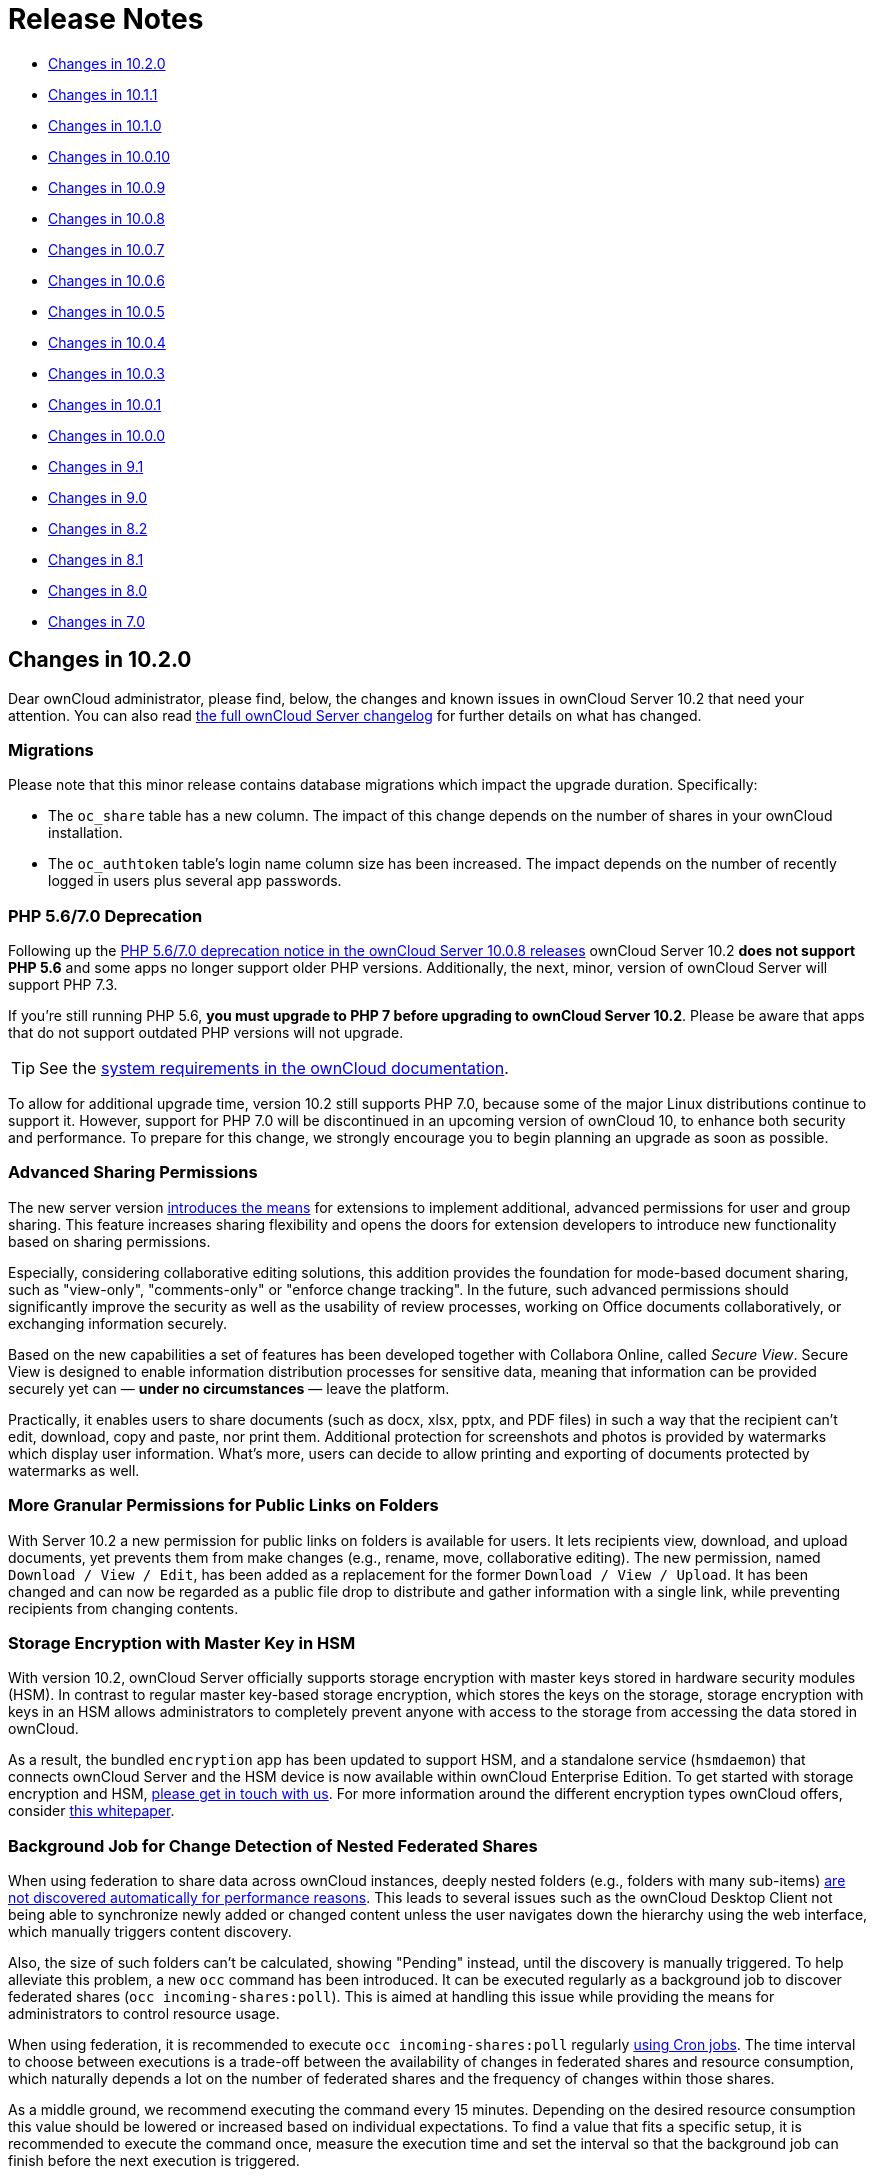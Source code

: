 = Release Notes

* xref:changes-in-10-2-0[Changes in 10.2.0]
* xref:changes-in-10-1-1[Changes in 10.1.1]
* xref:changes-in-10-1-0[Changes in 10.1.0]
* xref:changes-in-10-0-10[Changes in 10.0.10]
* xref:changes-in-10-0-9[Changes in 10.0.9]
* xref:changes-in-10-0-8[Changes in 10.0.8]
* xref:changes-in-10-0-7[Changes in 10.0.7]
* xref:changes-in-10-0-6[Changes in 10.0.6]
* xref:changes-in-10-0-5[Changes in 10.0.5]
* xref:changes-in-10-0-4[Changes in 10.0.4]
* xref:changes-in-10-0-3[Changes in 10.0.3]
* xref:changes-in-10-0-1[Changes in 10.0.1]
* xref:changes-in-10-0-0[Changes in 10.0.0]
* xref:changes-in-9-1[Changes in 9.1]
* xref:changes-in-9-0[Changes in 9.0]
* xref:changes-in-8-2[Changes in 8.2]
* xref:changes-in-8-1[Changes in 8.1]
* xref:changes-in-8-0[Changes in 8.0]
* xref:changes-in-7-0[Changes in 7.0]

== Changes in 10.2.0

Dear ownCloud administrator, please find, below, the changes and known issues in ownCloud Server 10.2 that need your attention. 
You can also read https://owncloud.org/changelog/server/[the full ownCloud Server changelog] for further details on what has changed.

=== Migrations

Please note that this minor release contains database migrations which impact the upgrade duration.
Specifically:

* The `oc_share` table has a new column. The impact of this change depends on the number of shares in your ownCloud installation.
* The `oc_authtoken` table's login name column size has been increased. The impact depends on the number of recently logged in users plus several app passwords.

=== PHP 5.6/7.0 Deprecation

Following up the https://doc.owncloud.com/server/admin_manual/release_notes.html#php-5-6-deprecation[PHP 5.6/7.0 deprecation notice in the ownCloud Server 10.0.8 releases] ownCloud Server 10.2 *does not support PHP 5.6* and some apps no longer support older PHP versions. 
Additionally, the next, minor, version of ownCloud Server will support PHP 7.3.

If you're still running PHP 5.6, **you must upgrade to PHP 7 before upgrading to ownCloud Server 10.2**. 
Please be aware that apps that do not support outdated PHP versions will not upgrade.

TIP: See the xref:installation/system_requirements.adoc#officially-recommended-supported-options[system requirements in the ownCloud documentation]. 

To allow for additional upgrade time, version 10.2 still supports PHP 7.0, because some of the major Linux distributions continue to support it. 
However, support for PHP 7.0 will be discontinued in an upcoming version of ownCloud 10, to enhance both security and performance. 
To prepare for this change, we strongly encourage you to begin planning an upgrade as soon as possible.

=== Advanced Sharing Permissions

The new server version https://github.com/owncloud/core/issues/34951[introduces the means] for extensions to implement additional, advanced permissions for user and group sharing. This feature increases sharing flexibility and opens the doors for extension developers to introduce new functionality based on sharing permissions.

Especially, considering collaborative editing solutions, this addition provides the foundation for mode-based document sharing, such as "view-only", "comments-only" or "enforce change tracking". In the future, such advanced permissions should significantly improve the security as well as the usability of review processes, working on Office documents collaboratively, or exchanging information securely.

Based on the new capabilities a set of features has been developed together with Collabora Online, called _Secure View_. Secure View is designed to enable information distribution processes for sensitive data, meaning that information can be provided securely yet can — *under no circumstances* — leave the platform.

Practically, it enables users to share documents (such as docx, xlsx, pptx, and PDF files) in such a way that the recipient can't edit, download, copy and paste, nor print them. 
Additional protection for screenshots and photos is provided by watermarks which display user information. 
What's more, users can decide to allow printing and exporting of documents protected by watermarks as well.

=== More Granular Permissions for Public Links on Folders

With Server 10.2 a new permission for public links on folders is available for users. 
It lets recipients view, download, and upload documents, yet prevents them from make changes (e.g., rename, move, collaborative editing). 
The new permission, named `Download / View / Edit`, has been added as a replacement for the former `Download / View / Upload`.
It has been changed and can now be regarded as a public file drop to distribute and gather information with a single link, while preventing recipients from changing contents.

=== Storage Encryption with Master Key in HSM

With version 10.2, ownCloud Server officially supports storage encryption with master keys stored in hardware security modules (HSM). 
In contrast to regular master key-based storage encryption, which stores the keys on the storage, storage encryption with keys in an HSM allows administrators to completely prevent anyone with access to the storage from accessing the data stored in ownCloud. 

As a result, the bundled `encryption` app has been updated to support HSM, and a standalone service (`hsmdaemon`) that connects ownCloud Server and the HSM device is now available within ownCloud Enterprise Edition. 
To get started with storage encryption and HSM, https://owncloud.com/contact/[please get in touch with us].
For more information around the different encryption types ownCloud offers, consider https://oc.owncloud.com/rs/038-KRL-592/images/Whitepaper_Data_Protection_and_Data_Secrecy_in_ownCloud_EN.pdf[this whitepaper].

=== Background Job for Change Detection of Nested Federated Shares

When using federation to share data across ownCloud instances, deeply nested folders (e.g., folders with many sub-items) https://github.com/owncloud/docs/issues/856[are not discovered automatically for performance reasons]. 
This leads to several issues such as the ownCloud Desktop Client not being able to synchronize newly added or changed content unless the user navigates down the hierarchy using the web interface, which manually triggers content discovery. 

Also, the size of such folders can't be calculated, showing "Pending" instead, until the discovery is manually triggered. 
To help alleviate this problem, a new `occ` command has been introduced.
It can be executed regularly as a background job to discover federated shares (`occ incoming-shares:poll`). 
This is aimed at handling this issue while providing the means for administrators to control resource usage.

When using federation, it is recommended to execute `occ incoming-shares:poll` regularly xref:configuration/server/background_jobs_configuration.adoc#cron-jobs[using Cron jobs]. 
The time interval to choose between executions is a trade-off between the availability of changes in federated shares and resource consumption, which naturally depends a lot on the number of federated shares and the frequency of changes within those shares. 

As a middle ground, we recommend executing the command every 15 minutes. 
Depending on the desired resource consumption this value should be lowered or increased based on individual expectations. 
To find a value that fits a specific setup, it is recommended to execute the command once, measure the execution time and set the interval so that the background job can finish before the next execution is triggered.

=== New Option to Automatically Accept Federated Shares from Trusted Servers

ownCloud Server 10.0.9 https://doc.owncloud.com/server/10.1/admin_manual/release_notes.html#pending-shares[introduced the *Pending Shares* feature] which allows users to decide whether or not they want to accept local user shares instead of just making the decision for them, giving more control thereby. 
In contrast, Federated shares always had to be accepted as they can originate from external, potentially untrusted, sources. 

ownCloud Server 10.2 introduces a global option to automatically accept https://doc.owncloud.com/server/admin_manual/configuration/files/federated_cloud_sharing_configuration.html#configuring-trusted-owncloud-servers[federated shares originating from trusted servers]. 
This option enables providers of several instances (e.g., an external and an internal instance) to facilitate or automate data exchange between them, not requiring users to accept shares. 

NOTE: For security reasons, federated shares from untrusted servers will never be accepted automatically.

=== New Privacy and Self-Service Options for Users

In the spirit of self-service, ownCloud Server 10.2 introduces new options for users that previously were reserved for global admin settings:

* As discussed in the section above, there are global options for *Pending Shares* regarding federated as well as regular user/group shares.
  To give users more control over the sharing behavior in the scope of their account, user-based override options were introduced that allow users to enable/disable *Pending Shares* independent of an instance's global setting. 
  The two new checkboxes can be found in the 'Sharing' settings panel of personal settings.
* In addition to the option "_Allow username autocompletion in share dialog_" in the global 'Sharing' settings, users can now autonomously decide to opt-out of autocompletion to protect their privacy. 
  When enabled, other users need to enter a user's full identifier to be able to share with them.
  In contrast to the *Pending Shares* options, this option is not a general override but an opt-out, meaning it can only be used when "_Allow username autocompletion in share dialog_" is enabled. 
  The new checkbox is available in the 'Sharing' settings panel of personal settings.

=== Other Notable Changes

* *Added email footer with motto in email for changing passwords.*
  If you use customized email templates, it is necessary to adapt those to incorporate the footer. 
  Please compare the original templates with your custom templates (`core/templates/lostpassword/notify.php` and `core/templates/lostpassword/altnotify.php`).https://github.com/owncloud/core/issues/34467
* *Repair steps can now be executed individually in case one would need to be run again.*
  Repair steps are employed to clean up and resolve issues from former versions. 
  Usually, they run during upgrades, but some scenarios make it necessary to rerun them. 
  To save time when only specific steps need to be taken, administrators can now individually execute them using `occ maintenance:repair --list` and `occ maintenance:repair --single "<repair step>"`.
* *Command for the first run wizard to reset for all users.*
   In some cases, administrators customize the First Run Wizard in order to distribute information to users. 
   Using `occ firstrunwizard:reset-all` you can reset the popup so that it will appear for each user upon their next login.
* *Added checkboxes to hide quota and password in user management.* 
   The columns in user management have been made more flexible. 
   Using the bottom left cog wheel you can now show/hide the columns for _Quota_ and _Password_.
* *By default, the "apps-external" directory is included in config.php during installation.* 
  For new installations, there will be two apps directories so that the bundled apps are distinguishable from the apps that were installed or updated by the administrator. 
  Existing installations will not change but, generally, xref:installation/apps_management_installation.adoc#using-custom-app-directories[this separation is recommended] in all scenarios, as it makes upgrading easier and less error-prone.
* *Update the `occ files:scan` `--group` and `--groups` options.* 
  The `occ files:scan` command is used to scan resources on the storage and make them available in ownCloud. 
  While previously it could only be used for all or single users and groups of users, you can now also execute it for groups where the group name contains a comma.
* *Allow administrators to enable/disable medial search for users and groups.* 
  Medial search is used to get search results when typing keys within a search term in autocomplete fields (e.g. when typing "_ter_" you'll find "Peter"). 
  Depending on the configuration of available search terms (e.g., attributes from LDAP), search results can deliver better results without medial search. 
  For these reasons medial search can now be enabled/disabled for user (`'accounts.enable_medial_search'`) and group (`'groups.enable_medial_search'`) search. 
  See https://github.com/owncloud/core/blob/stable10/config/config.sample.php#L285[config.sample.php] for more information.
* Added a new occ command, `background:queue:execute`, for running cron jobs manually.
* Added two new `occ background:queue` commands: `status` and `delete`.
** `status` lists the current background job queue status
** `delete` removes a single background job, identified by its id.
* The version of pear/archive_tar from 1.4.6 to 1.4.7 
  
=== Solved Known Issues

* Fixed public link share default expiration behavior https://github.com/owncloud/core/issues/34971[#34971].
  Previously, when a default expiration date for public links had been set by an administrator (without enforcement option), the default value has been applied upon link creation even when a user removed it.
  The only way to create a link without expiration date was to subsequently edit it and remove the expiration date. 
  This has been fixed to work as expected.
* Better support for international email addresses after Swiftmailer update https://github.com/owncloud/core/issues/34759[#34759]
* Improved speed of apps list settings page by caching integrity check results https://github.com/owncloud/core/issues/34584[#34584]
* Improved upgrade speed when migrating avatars from oC < 10 https://github.com/owncloud/core/issues/34592[#34592]
* Improved performance and memory usage of account sync service https://github.com/owncloud/core/issues/34546[#34546]
* Store quota overrides in preferences table https://github.com/owncloud/core/issues/34467[#34467] => to clarify with Tom Needham
* Images are again properly rotated now based on EXIF rotation, also affects gallery app https://github.com/owncloud/core/issues/34356[#34356]
* An exception is logged when a background job class is not found - https://github.com/owncloud/core/issues/34723[34723]

=== Known Issues

NOTE: This section will be updated if further issues become known.

- WebDAV Locks: When a file in a folder is locked, exclusively locking the parent folder currently still works ("conflicting lock"; divergent from https://tools.ietf.org/html/rfc4918#section-7.4)[RFC 4918]))

=== For Developers

- It is now possible for apps to specify extra permissions for shares https://github.com/owncloud/core/issues/34951[#34951]
- Add before-after share link auth events https://github.com/owncloud/core/issues/34399[#34399]
- Add events for user preference changes https://github.com/owncloud/core/issues/34820[#34820]
- Added CORS headers for many existing API calls, required for Phoenix https://github.com/owncloud/core/issues/34476[#34476]
- Remove classes that were deprecated since OC 8.0.0: OCP\Config, OCP\PERMISSION_XXX, OCP\Template https://github.com/owncloud/core/issues/34927[#34927]

== Changes in 10.1.1

ownCloud Server 10.1.1 is a hotfix follow-up release that takes care of https://github.com/owncloud/core/issues/34851[an issue with loading updated apps]. Instead of updating the app versions to their new values in the database, the old version value is written causing the process to repeat with every request.

This issue can cause high load on the database, especially in large installations. If you have already upgraded to 10.1.0, we strongly recommend upgrading to 10.1.1. You can expect minimal downtime for the upgrade to this patch release.

Apart from this patch release, please consider the ownCloud Server 10.1.0 release notes.

== Changes in 10.1.0

Dear ownCloud administrator, please find below the changes and known issues in ownCloud Server 10.1 that need your attention. You can also read https://owncloud.org/changelog/server/[the full ownCloud Server changelog] for further details on what has changed.

=== Semantic Versioning

Starting with this release, ownCloud Server and the app ecosystem will follow the principles of https://semver.org/[Semantic Versioning].
This step was taken to benefit operators by clearly indicating the contents and upgrade procedures of new releases via version numbers. Practically, the versioning scheme will follow the "Major.Minor.Patch" (or "Breaking.Feature.Fix") format.
App developers need to re-release their apps to make them compatible with the new version. For details, please refer to https://owncloud.org/news/switching-owncloud-to-semantic-versioning/[this blog post].

=== Change Management for Server Updates

`occ upgrade` pulls app updates from the ownCloud Marketplace to make sure that not only the Server itself but also the installed apps are kept up-to-date. In line with the new versioning principles `occ upgrade` as well as the https://marketplace.owncloud.com/apps/market[Market App] now make a difference between major and minor app updates. Practically, this means that during a minor Server upgrade only new minor app versions will be installed. This is to make sure that apps with breaking changes will not be automatically installed when upgrading the Server. The `--major` option for `occ upgrade` and `occ market:install` provides the means for administrators to force installing new major app versions. Additionally, the https://marketplace.owncloud.com/apps/market[Market App] now includes a version picker to enable administrators to choose which version of an app they want to install or upgrade to.

=== MS Office Online Server Compatibility 

Version 10.1 delivers all the prerequisites to be compatible with the Microsoft Office Online Server Integration (WOPI) that is about to become available. This enables providers to integrate ownCloud Server with Microsoft's Office Online Server which brings users the benefits of working on Office documents in the browser as well as collaboratively with other users. The integration will work with MS Office Online Server (on-premise) out-of-the-box. We kindly ask you to get in touch with us if you want to make use of the Office 365 (cloud) version of Office Online.

=== WebDAV Locks

ownCloud Server 10.1 introduces WebDAV Locks that allow clients to lock and unlock resources to prevent other users from making changes. The feature has been implemented as a prerequisite for manual file locking and MS Office Online Server compatibility. In the current state, file locking is only available via API. Users can recognize locked files via the "lock" icon in the file list. Additionally a lock owner (the user who locked the file) can manually unlock them via the "Locks" tab in the right sidebar. The "Locks" tab will only appear for files that have active locks.

=== Federation: Compliance with proposed OpenCloudMesh 1.0 specification

Federation enables instances of ownCloud and other supporting platforms to exchange information. It allows users to share data across installations building a worldwide collaboration network of decentralized nodes - each under the full control of it's provider. Together with the other vendors the underlying OpenCloudMesh API specification has been shifted to a new level to clean up the interface, improve its stability and to set the foundation for future feature improvements. ownCloud Server 10.1 is compliant with the new specification proposal. The introduction of the new specification does not involve changes in functionality for users.

=== New Collaborative Tags Scope: Static Tags

Version 10.1 comes with a new scope for Collaborative Tags called "Static Tags". In addition to the https://doc.owncloud.com/server/10.0/user_manual/files/webgui/tagging.html#filter-by-tag[other tag scopes], these tags are intended to be supplied by administrators and linked with policies in the https://marketplace.owncloud.com/apps/firewall[File Firewall], https://marketplace.owncloud.com/apps/files_classifier[Document Classification] or https://marketplace.owncloud.com/apps/workflow[Workflows], for example. Every user will be able to see these tags assigned to files but only users in specified groups have the permission to assign or unassign them. This makes it possible to equip certain users with the means to impose pre-defined policies upon files. To create such tags administrators need to use the https://marketplace.owncloud.com/apps/systemtags_management[Collaborative Tags Management] extension.

=== Other notable changes

- The user/group deletion in the users page now has a confirmation dialog to prevent unintentional user deletion
- The default public link share name has been changed to be "Public link" instead of formerly the file or folder's name
- Allow loading JSON files in setups with pretty URLs. Please check that the .htaccess file has updated automatically. If not, see https://github.com/owncloud/core/pull/32718/files for the required change.


=== Solved known issues

- LDAP users can upload avatars again https://github.com/owncloud/core/issues/33369[#33369]
- Versions list performance improvements https://github.com/owncloud/core/issues/33291[#33291]
- Improved compatibility with third party WebDAV applications (fixed PROPFIND with depth infinity requests through Sabre update) https://github.com/owncloud/core/issues/28341[#28341]
- Fixed `occ encrypt-all` command to not attempt re-encrypting already encrypted files https://github.com/owncloud/core/issues/33206[#33206]

=== Known issues

- WebDAV Locks: When a file in a folder is locked, exclusively locking the parent folder currently still works ("conflicting lock"; divergent from https://tools.ietf.org/html/rfc4918#section-7.4)[RFC 4918]))

=== For developers

- Added "getBucket" method to HomeObjectStore to fix S3 issue https://github.com/owncloud/core/issues/33513[#33513]
- Public JS utility function for email validation https://github.com/owncloud/core/issues/33699[#33699]
- If only the patch level of an app's version changes no migrations will run when updating https://github.com/owncloud/core/issues/33218[#33218]
- Deprecated Sharing 1.0 PHP APIs which will be removed in ownCloud 11 https://github.com/owncloud/core/issues/33220[#33220]
- Add "uid" argument to Symfony login events for consistency https://github.com/owncloud/core/issues/33470[#33470]

== Changes in 10.0.10

Dear ownCloud administrator, please find below the changes and known issues in ownCloud Server 10.0.10
that need your attention. You can also read
https://owncloud.org/changelog/server/[the full ownCloud Server changelog]
for further details on what has changed.

=== Official PHP 7.2 Support

After announcing the future deprecation of PHP 5.6 and 7.0 with the
xref:release_notes.adoc#php-5-6-deprecation[10.0.8 release],
ownCloud Server now follows up by officially adding PHP 7.2 support.
The Server Core and all apps maintained by ownCloud have received a full QA cycle and are
proven to work reliably with PHP 7.2. ownCloud Server is also being prepared for PHP 7.3,
which is https://wiki.php.net/todo/php73[scheduled to become available by the end of 2018].

If you are still using versions 5.6 or 7.0, please plan an upgrade to 7.2 soon.
See the xref:installation/system_requirements.adoc#officially-recommended-supported-options[system requirements in the ownCloud Documentation].

NOTE: With PHP 7.2 some extensions have changed. If you have not yet upgraded, you need to install `php-openssl`.
See https://github.com/owncloud/core/issues/30337[#30337] for more information.

=== New Local User Creation Flow

In previous versions, administrators created local users by entering a username and a password.
In many cases this is undesirable, as administrators set the password for new users and need to provide it via a
second communication channel. For this reason the local user creation flow has been changed to expect a username
and an email address, which will be used to send an activation link to new users.

This way user creation is easier and more secure as new users are informed automatically and can choose a password
in self-service. For cases where administrators want to set the initial password, it's possible to deviate from
the default by setting the option "*Set a password for new users*" on the bottom left settings cog.
The former option "*Send email to new users*" has been removed, as this change made it obsolete.

=== HTTP API for Search

ownCloud Server 10.0.10 introduces an HTTP API for search functionality.
It enables the use of search terms to query the server and the delivery of search results via HTTP (WebDAV).
In upcoming releases, ownCloud clients will make use of it to search content on the server, without the need
to have them available locally.

In combination with the Full-Text Search integration, which is soon to be released as an ownCloud Server extension
(Community Edition), HTTP API for Search will boost usability and productivity for users.
For example, they will be able to search through all the content which they store in their account and quickly
find files on their smartphones.

=== Native Brute-Force Protection

Together with the new server version, another security-enhancing extension is available,
https://marketplace.owncloud.com/apps/brute_force_protection[Brute Force Protection].
This extension is tasked with preventing attackers from guessing user passwords (brute-force attack)
by delaying subsequent failed login attempts for a user account from the same IP address.

While in the past similar functionality was only achievable via third party applications, such as *Fail2Ban*,
this extension provides the functionality natively, configurable by ownCloud administrators on the Security
settings section.

The new extension supersedes the former https://marketplace.owncloud.com/apps/security[Security]
extension together with the new https://marketplace.owncloud.com/apps/password_policy[Password Policy]
extension, which xref:release_notes.adoc#password-history-and-expiration[has been released
with ownCloud Server 10.0.9]. This community-contributed extension is well-tested, but out of ownCloud's
general support scope. However, individual support can be obtained on request.

=== Improved Reliability for Uploads Via Web Interface on Unreliable Connections

The reliability of the file upload feature in the ownCloud web interface has been improved.
When uploading larger amounts of data on unreliable connections (e.g., on the train or with mobile data) you have to deal with interruptions and timeouts, which in the past required users to restart stalled uploads from the beginning in the worst case.

On top of ownCloud's chunking mechanism, which splits large files into pieces and uploads them separately, there's new logic that takes care of retrying stalled chunks.
With this, uploads can now continue from the point they froze when a connection becomes available again.

=== New Option to Prevent Sharing With Specific System Groups

System groups in ownCloud can have many purposes. They can be used for sharing with many users at once, for feature and access restrictions, or for storage mounts to specific users - just to name a few.
In some cases, especially in larger deployments, it's undesirable that groups which are used for other purposes are also available for sharing.
To prevent users from sharing with such groups, administrators can now blacklist the respective system groups using the option "*Exclude groups from receiving shares*" in the administration settings "*Sharing*" section.

=== New Options for the occ Command to Reset User Passwords

The occ command `user:resetpassword` allows system administrators to reset or change user passwords.
It has been extended to provide the additional options `--send-email` and `--output-link`, which can be used to send a password reset link to the user via mail and output the password reset link to the command line, respectively.
This change is in line with the new local user creation flow, which is explained above, and can also be used for further processing with scripts.
See the ownCloud Documentation and the `--help` option for more information.

=== New Default Minimum Supported Desktop Client Version

To ensure clean and reliable operation of the ownCloud platform it is important to stay up-to-date with the latest releases for the server as well as the clients.
To take care of compatibility between the server and desktop clients, the minimum version the server will accept connections from has been raised to version `2.3.3`.

While it's recommended to keep up with later versions, this is the new default value.
It can be changed by altering the config.php parameter `'minimum.supported.desktop.version' => '2.3.3',` if absolutely necessary.

=== New Option to Configure the Language of Mail Notifications for Public Links

Usually ownCloud renders mail notifications in the language of the recipients, when they are known.
For the xref:release_notes.adoc#personal-note-for-public-link-mail-notification[recently improved feature]
to send public links with a personal note directly from the user interface, the recipients' language can't be
determined automatically, it just knows the recipients' mail addresses.

ownCloud therefore uses the language of the user who sent the notification, which can have the drawback that recipients can't understand them. This is still the default behavior but administrators can now change it via a dropdown menu *"Language used for public mail notifications for shared files"* in the settings *"Sharing"* section.

=== Theming Changes

Mail templates for share notifications do not strip line breaks from the personal note anymore.
This affects the HTML (`core/templates/mail.php`) and plain text (`core/templates/altmail.php`) mail templates.
The default templates shipped with ownCloud Server 10.0.10 have been modified to accommodate these changes.
If your custom theme overrides these templates, you have to follow up with the changes:

- Replace the following line of the HTML template
`p($l->t("Personal note from the sender: %s.", [$_['personal_note']]));`
with
`print_unescaped($l->t("Personal note from the sender: <br> %s.", $_['personal_note']));`.
- Replace the following line of the plain text template
`print_unescaped($l->t("Personal note from the sender: %s.", [$_['personal_note']]));`
with
`print_unescaped($l->t("Personal note from the sender: \n %s.", $_['personal_note']));`.

=== Other Notable Changes

- Allow automated SSL certificate verifications for CAs other than Let's Encrypt.
See https://github.com/owncloud/core/issues/31858[#31858] for further details.
-  "/" and "%" are now valid characters in group names.
See https://github.com/owncloud/core/issues/31109[#31109] for further details.
- New audit events for login action with token or Apache.
See https://github.com/owncloud/core/issues/31985[#31985] for further details.
- Log entries for exceeding user quota: Loglevel changed to "debug" (Insufficient storage exception is now logged with "debug" log level).
- The app for embedding external sites to the app launcher (*"external"*) now supports icons that originate from theme apps.
- The occ command to deactivate storage encryption (`occ encryption:decrypt-all`) has received stability
improvements and can now read the required recovery key from an environment variable which is very helpful
for a scripted per-user decryption process.

=== Solved Known Issues

ownCloud Server 10.0.10 takes care of xref:release_notes.adoc#id10[10.0.9 known issues]
and provides remedies for several others:

- The Password Policy extension now works with two- or multi-factor authentication extensions.
See https://github.com/owncloud/core/issues/32058[#32058] for further details.
- The `Versions` feature now works also when the `Comments` app is disabled.
See https://github.com/owncloud/core/issues/32208[#32208] for further details.
- E-mail addresses with subdomains with hyphens are now also accepted for public link emails.
See https://github.com/owncloud/core/issues/32281[#32281] for further details.
- Allow null in "Origin" header for third party clients that send it with WebDAV.
See https://github.com/owncloud/core/issues/32189[#32189] for further details.
- Properly log failed message when token based authentication is enforced (Fail2Ban).
See https://github.com/owncloud/core/issues/31948[#31948] for further details.
- Deleting a user now also properly deletes their external storages and storage assignations.
See https://github.com/owncloud/core/issues/32069[#32069] for further details.
- Lockout issues with wrong passwords for Windows Network Drives are mitigated: Fixed mount config in front-end to only load once to avoid side effects.
See https://github.com/owncloud/core/issues/32095[#32095] for further details.
- Fixed update issue related to oc_jobs when automatically enabling market app to assist for update in OC 10.
See https://github.com/owncloud/core/pull/32573[#32573] for further details.
- Fixed missing migrations in files_sharing app and add indices to improve performance.
See https://github.com/owncloud/core/issues/32562[#32562] for further details.
- Fixed issue with spam filters when sending public link emails.
See https://github.com/owncloud/core/issues/32542[#32542] for further details.

=== Known Issues

Currently there are no known issues with ownCloud Server 10.0.10.
This section will be updated in the case that issues become known.

=== For Developers

- Search API for files using WebDAV REPORT and an underlying search provider.
See https://github.com/owncloud/core/issues/31946[#31946]
and https://github.com/owncloud/core/issues/32328[#32328] for further details.
- Add information whether user can share to capabilities API.
See https://github.com/owncloud/core/issues/31824[#31824] for further details.
- Hook `loadAdditionalScripts` now also available for public link page.
See https://github.com/owncloud/core/issues/31944[#31944] for further details.
- Added URL parameter to files app which opens a specific sidebar tab.
See https://github.com/owncloud/core/issues/32202[#32202] for further details.
- Allow slashes in generated resource routes in app framework.
See https://github.com/owncloud/core/issues/31939[#31939] for further details.
- The app for embedding external sites to the app launcher ("*external*") has been moved
to a https://github.com/owncloud/external[separate repository]. It is still bundled with
ownCloud Server releases and can be used normally.

== Changes in 10.0.9

Dear ownCloud administrator, please find below the changes and known issues in ownCloud Server 10.0.9 that need your attention.
You can also read https://owncloud.org/changelog/server/[the full ownCloud Server changelog] for further details on what has changed.

=== New Features

==== Pending Shares

ownCloud Server 10.0.9 introduces new features to close usability gaps and to give users more control over incoming shares.
Previously, shared contents would appear, unannounced, in the receiving user’s file hierarchy, and clients would start synchronizing.

Incoming shares can now have a pending state, offering the ability to accept or decline (as known from federated sharing).
We anticipate that this will provide a better user experience.

In addition, the xref:release_notes.adoc#new-mail-notifications-feature[recently introduced notifications framework]
is being used to inform users via mail.

The bell icon in the web interface and the ownCloud Desktop Client can additionally be used to take action.
To switch to the new behavior administrators need to disable the configuration option
`Automatically accept new incoming local user shares` in the _Sharing_ settings section.
By default the option will be enabled to preserve the known behavior.

Mail notifications do not, currently, support asynchronous batch
processing. For this reason, ownCloud will send notification emails
directly when initiating shares between users. Due to this limitation,
sharing with large groups (> 50 users) can take some time and might
cause load peaks. When operating installations with large groups, it is,
therefore, not yet recommended to enable the feature.

==== Overview of pending & rejected shares

In addition to the "_Pending Shares_" feature, ownCloud Server now
provides the means to view "_accepted_", "_pending_" and
*"rejected*" incoming shares. Leveraging the "_Shared with you_"
filter in the left sidebar of the files view users can now list all
incoming shares, their respective states and have the ability to switch
between the states easily.

This improvement not only empowers users to accept rejected shares
subsequently but also to restore shares that have been unshared before
without requiring the owner to share it again.

==== Password history and expiration

To prepare ownCloud Server for new capabilities in the authentication process, we have introduced an authentication middleware,
and a new major version of https://marketplace.owncloud.com/apps/password_policy[the Password Policy extension] is now available.

===== The Authentication Middleware

It:

- Offers a defined way of inserting mandatory functionality between user authentication and user account access. For example, forcing users to accept legal agreements.
- Affords the ability to interact with the user during the login process, such as retrieving user details like their email address.

[NOTE]
====
The authentication middleware is currently focused on offering new features for the Password Policy extension.
====

===== The Password Policy Extension

https://marketplace.owncloud.com/apps/password_policy[The Password Policy Extension]
has got a new major release and has been relicensed (OCL => GPLv2) to be available for community and standard
subscription users as well. It now supports password expiration and history policies for user accounts.

[NOTE]
====
These features don't apply to users imported from LDAP or other backends but only for local users created by administrators or
https://marketplace.owncloud.com/apps/guests[the Guests extension].
====

Imposing password expiration and history policies enhances security for a number of reasons.
For example, by forcing users to choose a new password, they can be prevented from using one or more of their previous passwords.
In doing this, it encourages them to not use a previous password, which may be known to attackers.

Two further examples are manually expiring passwords and configuring the number of days that have to pass since the last change before the password expires.
These help ensure that users change their passwords on a semi-regular basis, making them harder to crack.

However, we encourage administrators to always consider the implication of their password policies, so that they strike an appropriate balance between security and usability.
For example, a high frequency of password changes, for instance, might increase security but could also decrease user satisfaction.

To help ensure a good user experience it is possible to configure:

- Email notifications.
- Internal notifications (they appear on the web interface and clients).
- The password history count.
- The days before reminder notification are sent.

Users will always be informed when passwords have expired.

[NOTE]
====
Although the above two password practices
https://pages.nist.gov/800-63-3/sp800-63b.html[are discouraged by NIST],
ownCloud is now fully compliant with common password guidelines in enterprise scenarios.
====

[NOTE]
====
When users employ tokens for client authentication, which can be configured on the user settings page ("App passwords"), those are not affected from password policies.
====

[NOTE]
====
When imposing password expiration policies on an existing installation it is necessary to take some further actions.
Please consult `the ownCloud documentation`_ for guidance.
====

==== Technology preview for new S3 Objectstore implementation

ownCloud Server 10.0.9 comes with the prerequisites to be ready for the new S3 Objectstore implementation
"_files_primary_s3_", which will massively improve performance, reliability and protocol-related capabilities.
The new extension is available as a technology preview via
https://marketplace.owncloud.com[the ownCloud Marketplace] and will supersede the current
https://marketplace.owncloud.com/apps/objectstore[Objectstore] extension.

It has received extensive testing and is in very good shape.
However, there is no out-of-the-box migration from the current _Objectstore_ to _files_primary_s3_ as this will require individual guidance.

Due to changes to the Versioning API,
https://marketplace.owncloud.com/apps/ransomware_protection[the ownCloud Ransomware Protection]
is not yet compatible with _files_primary_s3_.
For now the https://marketplace.owncloud.com/apps/objectstore[Objectstore]
extension will continue to work as usual.
Once the new implementation leaves the technology preview state and migrations have been taken care of,
the current implementation will be deprecated.

==== SWIFT Objectstore Deprecation

As the markets are moving in the direction of https://aws.amazon.com/documentation/s3/[the S3 protocol] to
communicate with object storages, ownCloud will follow this path with a
clear focus. To do this, it will be a necessity to deprecate object
storage via https://docs.openstack.org/swift/latest/[the OpenStack SWIFT protocol].

The extension will still be available as part of ownCloud Server, but it
will neither be maintained nor developed any further by ownCloud, and
support will be discontinued. Please make sure to move to the S3
protocol to use object storage as primary storage with future ownCloud
Server versions.

==== New options to display Imprint and Privacy Policy

To enable GDPR and legal compliance in various jurisdictions for
ownCloud providers, it is now possible to specify links to Imprint and
Privacy Policy:

* In the "_General_" Administration settings section
* Via the following OCC commands:
** `php occ config:app:set core legal.imprint_url <link>`
** `php occ config:app:set core legal.privacy_policy_url <link>`

These links can be displayed on all pages of the ownCloud web interface
and in the footer of mail notifications. When using one of the default
themes provided by ownCloud, as well as the default mail templates,
configured links will be automatically included.

For customized themes or mail templates, actions are required to include
the links. These are:

Add the following at the end of each HTML template to add the footer:

`<?php print_unescaped($this->inc('html.mail.footer', ['app' => 'core'])); ?>`

Add the following at the end of each plain text template to add the footer:

`<?php print_unescaped($this->inc('plain.mail.footer', ['app' => 'core'])); ?>`

In a custom theme, change `getShortFooter` and `getLongFooter` in `defaults.php`
https://github.com/owncloud/theme-example/blob/master/defaults.php#L124[without links] to
https://github.com/owncloud/core/blob/master/lib/private/legacy/defaults.php#L256[include the links]

=== Changed behavior of "Exclude groups from sharing" option

The option "_Exclude groups from sharing_", in the administration
settings "_Sharing_" section, enables administrators to exclude
groups of users from the ability to initiate file shares. In previous
versions this restriction only applied to users who were members of
exactly these groups (membership of one or more non-excluded groups
bypassed the restriction).

This behavior has been changed to be both more restrictive and to better
cover the expectations of administrators. With ownCloud Server 10.0.9,
it will apply to all users who are members of at least one of the
excluded groups.

=== Changes to the sharing autocomplete mechanism

In ownCloud Server 10.0.8, the value for
minimum characters to trigger the sharing autocomplete mechanism <min-chars-for-sharing-autocomplete-label>
has been made configurable and set to 4 by default. As this
security-enhancing change came at the expense of usability, and might
only be required in special scenarios, the default value has been
reverted to 2.

For increased security requirements, the `config.php` option
`'user.search_min_length' => 2` can be adjusted. To further improve
usability, a hint has been added to inform users about the required
character count, to get suggestions.

=== Improvements for _occ user:list_

To improve the usability of the `occ user:list` command, the output has
been made configurable by using the `-a` option, for including certain
attributes. This change has mainly been introduced to facilitate
automation tasks. Check the `--help` option for more information.

=== Additional events for audit logging

New events are available for audit logging, among others. These include:

* Changes in user specific settings
* Sending public links via mail; and
* Accepting and rejecting shares

When logs are forwarded to external analyzers, like Splunk,
administrators can check to add the new events. The latest version of
the Auditing extension (`admin_audit`) is required.

=== Theming improvements and changes

* HTML templates for `lost password` mails have been added. This is important in case a custom theme is used and it needs manual adjustments.
* The mail notifications framework, introduced with ownCloud Server 10.0.8 <new-mail-notifications-feature-label>, has been extended to provide a basic framework and notification structure, which can be used by ownCloud features and third party extensions. To support this, mail template wording and structure have been updated. Please review the templates in `apps/notifications/templates/mail/` to align them with your needs.
* Mail templates can now include a footer for HTML (`core/templates/html.mail.footer.php`) and plain text mails (`core/templates/plain.mail.footer.php`). The default templates shipped with ownCloud Server 10.0.9 contain the respective references. For customized mail templates, it is necessary to manually add the references. To do so:

  * Add the following at the end of each HTML template: :

[source]
....
<?php print_unescaped($this->inc('html.mail.footer', ['app' => 'core'])); ?>
....

  * Add the following at the end of each plain text template: :

[source]
....
<?php print_unescaped($this->inc('plain.mail.footer', ['app' => 'core'])); ?>
....

* The ownCloud example theme (`theme-example`), which can be used as a solid base to create custom themes,
is no longer bundled with ownCloud Server. It now lives in it’s own
https://github.com/owncloud/theme-example[repository on GitHub].

=== Solved known issues

ownCloud Server 10.0.9 takes care of xref:release_notes.adoc#id1[10.0.8 known issues],
and provides remedy for several others:

* Issues with multiple theme apps and the Mail Template Editor
https://github.com/owncloud/core/issues/31478[#31478]
* OCC command to transfer data between users (`occ transfer:ownership`) works as expected again.
Previously, public link shares were not transferred.
See https://github.com/owncloud/core/issues/31176[#31176] for further details.
* OCC commands to encrypt (`occ encryption:encrypt-all`) and decrypt (`occ encryption:decrypt-all`) user data
work correctly again. Previously, shares might have been lost during the encryption process.
See https://github.com/owncloud/core/issues/31600[#31600] and
https://github.com/owncloud/core/issues/31590[#31590] for further details.
* Files larger than 10 MB can now properly be uploaded by guest users.
See https://github.com/owncloud/core/issues/31596[#31596] for further details.
* Issues with public link dialog when collaborative tags app is disabled has been resolved.
See https://github.com/owncloud/core/issues/31581[#31581] for further details.
* Enabling/disabling of users by group administrators in the web UI works again.
See https://github.com/owncloud/core/issues/31489[#31489] for further details.
* Issues with file upload using Microsoft EDGE are now circumvented
(hard memory limit of 5 GB causing uploads to fail randomly as garbage collection for file chunks did not
work properly). See https://github.com/owncloud/core/pull/31825[#31884] for further details.

=== Known issues

xref:release_notes.adoc#the-password-policy-extension[The new Password Policy feature "Password Expiration"]:

- Does not work together with Multi-Factor Authentication (e.g. `twofactor_totp`, `twofactor_privacyidea`).
Please do not deploy expiration policies yet when having Two- or Multi-Factor Authentication extensions in place.
This issue will be solved with the next ownCloud Server release.
See https://github.com/owncloud/core/issues/32059[#32059] for more information.
- xref:release_notes.adoc#the-password-policy-extension[The new Password Policy feature "Password Expiration"]
includes an *occ* command to manually force password expiration. Please run it directly after imposing
expiration policies on an instance with existing users. Currently the command will only work when the
policy *X days until user password expires* has been enabled. This might be confusing and will be solved
with the next release of the extension. See https://github.com/owncloud/password_policy/issues/66[#66]
for more information.

=== For developers

* The symfony event for logging has been extended to include the original exception when applicable:
https://github.com/owncloud/core/issues/31623[#31623]
* Added Symfony event for whenever user settings are changed
https://github.com/owncloud/core/issues/31266[#31266]
* Added Symfony event for whenever a public link share is sent by email
https://github.com/owncloud/core/issues/31632[#31632]
* Added Symfony event for whenever local shares are accepted or rejected
https://github.com/owncloud/core/issues/31702[#31702]
* Added public WebDAV API for versions using a new `meta` DAV endpoint
https://github.com/owncloud/core/pull/29207[#31729]
https://github.com/owncloud/core/pull/29637[#29637]
* Added support for retrieving file previews using WebDAV endpoint
https://github.com/owncloud/core/pull/29319[#29319]
https://github.com/owncloud/core/pull/30192[#30192]

== Changes in 10.0.8

Dear ownCloud administrator, please find below the changes and known
issues in ownCloud Server 10.0.8 that need your attention. You can also
read https://owncloud.org/changelog/server/[the full ownCloud Server changelog]
for further details on what has changed.

=== PHP 5.6 deprecation

PHP 5.6/7.0 active support has ended on January 19th 2017 / December 3rd 2017 and security support
https://secure.php.net/supported-versions.php[will be dropped by the end of 2018].
Many libraries used by ownCloud (including the QA-Suite _PHPUnit_) will therefore not be maintained
actively anymore which forces ownCloud to drop support in one of the next minor server versions
as well. Please make sure to upgrade to PHP 7.1 as soon as possible. See the
xref:installation/system_requirements.adoc#officially-recommended-supported-options[system requirements in the ownCloud documentation].

=== Personal note for public link mail notification

One of the usability enhancements of ownCloud Server 10.0.8 is the
possibility for users to add a personal note when sending public links
via mail. When using customized mail templates it is necessary to either
adapt the shipped original template to the customizations or to add the
https://github.com/owncloud/core/blob/stable10/core/templates/mail.php#L21-L25[code block]
for the personal note to customized templates in order to display the personal note in the mail notifications.

=== New mail notifications feature

ownCloud Server 10.0.8 introduces a new extensible notification
framework. Apart from technical changes under the hood the Notifications
app can now also send mails for all notifications that previously were
only displayed within the web interfaces (notification bell) or on the
Desktop client (notifications API) like incoming federated share or
Custom Group notifications, for example. In the _"General"_ settings
section users can configure whether they want to receive mails for all
notifications, only for those that require an action or decide not to
get notifications via mail (by default users will only receive
notifications when an action is required).

=== LDAP-related improvements

* When disabling or deleting user accounts in LDAP, the administrator
can choose to either _delete_ or _disable_ respective accounts in
ownCloud when executing `occ user:sync`
(`-m, --missing-account-action=MISSING-ACCOUNT-ACTION`). User accounts
that are disabled in ownCloud can now be re-enabled automatically when
running `occ user:sync` if they are enabled in LDAP. When this behavior
is desired administrators just need to add the `-r, --re-enable` option
to their cron jobs or when manually executing `occ user:sync`.
* Furthermore it is now possible to execute `occ user:sync` only for *single* (`-u, --uid=UID`) or *seen* (`-s, --seenOnly`) users (users that are present in the database and have logged in at least once). These new options provide more granularity for administrators in terms of managing `occ user:sync` performance.
* Another notable change in behavior of `occ user:sync` is that
administrators now have to explicitly specify the option
`-c, --showCount` to display the number of users to be synchronized.

=== New events for audit logging

New events have been added to be used for audit logging, among others.
These include _configuration changes_ by administrators and users, _file
comments_ (_add/edit/delete_) and _updating existing public links_. When
logs are forwarded to external analyzers like Splunk, administrators can
check to add the new events. The latest version of the Auditing
extension (_admin_audit_) is required.

=== New command to verify and repair file checksums

With ownCloud 10 file integrity checking by computing and matching
checksums has been introduced to ensure that transferred files arrive at
their target in the exact state as their origin. In some rare cases
wrong checksums can be written to the database leading to
synchronization issues with e.g. the Desktop Client. To mitigate such
situations a new command `occ files:checksums:verify` has been
introduced. The command recalculates checksums either for all files of a
user or for files within a specified path, and compares them with the
values in the database. Naturally the command also offers an option to
repair incorrect checksum values (`-r, --repair`). Please check the
available options by executing `occ files:checksums:verify --help`.
Note: Executing this command might take some time depending on the file
count.

=== New config setting to specify minimum characters for sharing autocomplete

For security reasons the default value for minimum characters to trigger
the sharing autocomplete mechanism has been set to "4" (previously it
was set to "2"). This is to prevent people from easily downloading
lots of email addresses or user names by requesting their first letters
through the API. As it is a trade-off between security and usability for
some scenarios this high security level might not be desirable.
Therefore the value now is configurable via the _config.php_ option
`'user.search_min_length' => 4,`. Please check which value fits your
needs best.

=== New option to granularly configure public link password enforcement

With ownCloud 10 the `File Drop` feature has been merged with public
link permissions. This kind of public link does not give recipients
access to any content, but it gives them the possibility to `drop
files`. As a result, it might not always be desirable to enforce
password protection for such shares. Given that, passwords for public
links can now be enforced based on permissions (_read-only, read &
write, upload only/File Drop_). Please check the administration settings
_`Sharing`_ section and configure as desired.

=== New option to exclude apps from integrity check

By verifying signature files the _integrity check_ ensures that the code
running in an ownCloud instance has not been altered by third parties.
Naturally this check can only be successful for code that has been
obtained from official ownCloud sources. When providing custom apps
(like theme apps) that do not have a signature, the integrity check will
fail and notify the administrator. These apps can now be excluded from
the _integrity check_ by using the _config.php_ option
`'integrity.ignore.missing.app.signature' => ['app_id1', 'app_id2', 'app_id3'],`.
See _config.sample.php_ for more information.

=== New occ command to modify user details

It is now possible to modify user details like display names or mail
addresses via the command `occ user:modify`. Please append `--help` for
more information.

=== occ files:scan can now be executed for groups

Apart from using the `occ files:scan` command for _single users_ and
_whole instances_ it can now be executed for _groups_ using
`-g, --groups=GROUPS`. Please append `--help` for more information.

=== New configurable default format for syslog

When using syslog as the log type (`'log_type' => 'syslog',` in
_config.php_) the default format has been changed to include _request
IDs_ for easier debugging. Additionally the log format has been made
configurable using `'log.syslog.format'` in _config.php_. If you require
a certain log format, please check the new format and
_config.sample.php_ on how to change it.

=== New config option to enable fallback to HTTP for federated shares

For security reasons federated sharing (sharing between different
ownCloud instances) strictly requires HTTPS (SSL/TLS). When this
behavior is undesired the insecure fallback to HTTP needs to be enabled
explicitly by setting `'sharing.federation.allowHttpFallback' => false,`
to `true` in _config.php_.

=== Migration related to auth_tokens (app passwords)


Upgrading to 10.0.8 includes migrations related to _auth_tokens_ (_app
passwords_). When users have created _app passwords_ as separate
passwords for their clients the upgrade duration will increase depending
on user count. Please consider this when planning the upgrade.

=== Changed behavior of e-mail autocomplete for public link share dialog

When the _"Sharing"_ settings option
`Allow users to send mail notifications for shared files` for public
links is enabled, users can send public links via mail from within the
web interface. The behavior of the autocomplete when entering mail
addresses in the public link share dialog has been changed. Previously
the autocomplete queried for local users, users from federated address
books and contacts from CardDAV/Contacts App. As public links are not
intended for sharing between ownCloud users (local/federated), those
have been removed. Contacts synchronized via CardDAV or created in the
Contacts app will still appear as suggestions.

=== Notifications sent by _occ_ can now include links

The command `occ notifications:generate` can be used to send notifications to individual users or groups.
With 10.0.8 it is also capable of including links to such notifications using the `-l, --link=LINK` option.
Please append `--help` for more information.
There is also `https://marketplace.owncloud.com/apps/announcementcenter[Announcement center]
to conduct such tasks from the web interface but it is currently limited to send notifications to all users.
For now administrators can use the `occ` command if more granularity is required.

=== Global option for CORS domains

For security reasons ownCloud has a _Same-Origin-Policy_ that prevents
requests to ownCloud resources from other domains than the domain the
backend server is hosted on. If ownCloud resources should be accessible
from other domains, e.g. for a separate web frontend operated on a
different domain, administrators can now globally specify policy
exceptions via _CORS (Cross-Origin Resource Sharing)_ using
`'cors.allowed-domains'` in _config.php_. Please check
_config.sample.php_ for more information.

=== Mail Template Editor is now unbundled

The Mail Template Editor has been unbundled from the default apps and is not shipped with the Server anymore.
When upgrading ownCloud will try to automatically
https://marketplace.owncloud.com/apps/templateeditor[install the latest version from the ownCloud Marketplace]
in case the app was installed before.

If this is not possible (e.g. no internet connection or clustered setup) you will either need to disable the app
(`occ app:disable templateeditor`) or
xref:installation/apps_management_installation.adoc#manually-installing-apps[download and install it manually].

=== Solved known issues

* Bogus `Login failed` log entries have been removed (see xref:release_notes.adoc#changes-in-10-0-7[10.0.7 known issues])
* The _Provisioning API_ can now properly set default or zero quota
* User quota settings can be queried through _Provisioning API_
* A regression preventing a user from setting their e-mail address in the settings page has been fixed
* File deletion as a guest user works correctly (trash bin permissions are checked correctly)

=== Known issues

* Issues with multiple theme apps and Mail Template Editor

As of ownCloud Server 10.0.5 it is only possible to have one theme app
enabled simultaneously. When a theme app is enabled and the
administrator attempts to enable a second one this will result in an
error. However, when also having the Mail Template Editor enabled in
this scenario the administrators _"General"_ settings section
https://github.com/owncloud/core/issues/31134[will be displayed incorrectly].
As a remedy administrators can either uninstall the second theme app or disable the Mail Template Editor app.

* `occ transfer:ownership` https://github.com/owncloud/core/issues/31150[does not transfer public link shares if they were created by the target user (reshare)].

=== For developers

* The global JS variable `oc_current_user` was removed. Please use the public method `OC.getCurrentUser()` instead.
* Lots of new Symfony events have been added for various user actions, see changelog for details, or the
https://github.com/owncloud/documentation/issues/3738[documentation ticket].
* When requesting a private link there is a new HTTP response header `Webdav-Location` that contains the
WebDAV path to the requested file while the `Location` still points at the frontend URL for viewing the file.

== Changes in 10.0.7

ownCloud Server 10.0.7 is a hotfix follow-up release that takes care of
an https://github.com/owncloud/core/issues/30157[issue regarding OAuth authentication].

Please consider the ownCloud Server 10.0.5 release notes.

=== Known issues

* When using application passwords,
https://github.com/owncloud/core/issues/30157[log entries related to `Login Failed` will appear]
and can be ignored. For people using fail2ban or other account locking tools based on log parsing, please apply
https://github.com/owncloud/core/commit/50c78a4bf4c2ab4194f40111b8a34b7e9cc17a14.patch[this patch]
with `patch -p1 < 50c78a4bf4c2ab4194f40111b8a34b7e9cc17a14.patch`
(https://github.com/owncloud/core/pull/30591[original pull request here]).

== Changes in 10.0.6

ownCloud Server 10.0.6 is a hotfix follow-up release that takes care of
an issue during the build process
(https://github.com/owncloud/core/pull/30265). Please consider the ownCloud Server 10.0.5 release notes.

== Changes in 10.0.5

Dear ownCloud administrator, please find below the changes and known
issues in ownCloud Server 10.0.5 that need your attention. You can also
read https://owncloud.org/changelog/server/[the full ownCloud Server changelog]
for further details on what has changed.

=== Technology preview for PHP 7.2 support

ownCloud catches up with new web technologies. This has mainly been
introduced for the open-source community to test and give feedback. PHP
7.2 is not yet supported nor recommended for production scenarios.
ownCloud is going to fully support PHP 7.2 with the next major release.

=== php-intl now is a hard requirement

Please make sure to have the PHP extension installed before upgrading.

=== Changed: Only allow a single active theme app

The theming behavior has been changed so that only a single theme can be
active concurrently. This change ensures that themes can not interfere
in any way (e.g., override default theming in an arbitrary order).
Please make sure to have the desired theme enabled after upgrading.

=== Removed old Dropbox external storage backend (Dropbox API v1)


Please switch to
https://marketplace.owncloud.com/apps/files_external_dropbox[the new _External Storage: Dropbox_ app]
with Dropbox API v2 support to continue providing Dropbox external storages to your users.

=== Fixed: Only set CORS headers on WebDAV endpoint when Origin header is specified

ownCloud Server 10.0.4 known issue is resolved.

=== Fixes and improvements for the Mail Template Editor

* Known issues are resolved: Mail Template Editor works again, got
support for app themes and additional templates were added for customization.
* Mail Template Editor is still bundled with ownCloud Server but will
soon be released as a separate app to ownCloud Marketplace.
* Changelog:  https://github.com/owncloud/templateeditor/blob/release/0.2.0/CHANGELOG.md

=== Known issues

* When using application passwords,
https://github.com/owncloud/core/issues/30157[log entries related to
`Login Failed` will appear], please upgrade to 10.0.7 and check the fix mentionned in its release notes.

== Changes in 10.0.4

Dear ownCloud administrator, please find below the changes and known
issues in ownCloud Server 10.0.4 that need your attention. You can also
read https://github.com/owncloud/core/blob/stable10/CHANGELOG.md[the full ownCloud Server 10.0.4 changelog]
for further details on what has changed.

=== More granular sharing restrictions

The "_Restrict users to only share with users in their groups_"
option, in the Sharing settings, restricts users to only share with
groups which they are a member of, while simultaneously prohibiting
sharing with single users that do not belong to any of the users’
groups.

To make this more granular, we split this option into two parts and
added "_Restrict users to only share with groups they are member
of_", which differentiates between users and groups. Doing so makes it
possible to restrict users from sharing with all users of an
installation, limiting them to only being able to share with groups
which they are a member of, and vice versa.

=== Configurable solution for indistinguishable user display names

The ownCloud sharing dialog displays users according to their display
name. As users can choose their display name in self-service (which can
be disabled in config.php) and display names are not unique, it is
possible that a user can’t distinguish sharing results.

To cover this case the displayed user identifiers are now configurable.
In the Sharing settings administrators can now configure the display of either mail addresses or user ids.

[[added-occ-filesscan-repair-mode-to-repair-filecache-inconsistencies]]
=== Added `occ files:scan` repair mode to repair filecache inconsistencies

We recommend to use this command when directed to do so in the upgrade process.
Please refer to xref:configuration/server/occ_command.adoc#the-repair-option[the occ command’s files:scan –repair documentation] for more information.

[[detailed-mode-for-occ-securityroutes]]
=== Detailed mode for `occ security:routes`

Administrators can use the output of this command when using a network
firewall, to check the appropriateness of configured rules or to get
assistance when setting up.

=== Added mode of operations to differentiate between single-instance or clustered setup

As ownCloud needs to behave differently when operating in a clustered setup versus a single instance setup, the new `config.php` option `operation.mode` has been added.
It can take one of two values: `single-instance` and `clustered-instance`.
For example: `'operation.mode' => 'clustered-instance',`.

Currently the Market App (ownCloud Marketplace integration) does not support clustered setups and can do harm when used for installing or updating apps.
The new config setting prevents this and other actions
that are undesired in cluster mode.

*When operating in a clustered setup, it is mandatory to set this option.* Please check
xref:configuration/server/config_sample_php_parameters.adoc#mode-of-operation[the config_sample_php_parameters documentation]
for more information.

=== Added occ dav:cleanup-chunks command to clean up expired uploads

When file uploads are interrupted for any reason, already uploaded file
parts (chunks) remain in the underlying storage so that the file upload
can resume in a future upload attempt.
However, resuming an upload is only possible until the partial upload is expired and deleted, respectively.

To clean up chunks (expire and delete) originating from unfinished uploads, administrators can use this newly introduced command.
The default expiry time is two days, but it can be specified as a parameter to the command.

[TIP]
====
**It is recommended to configure CRON to execute this background job regularly**.
====

It is not included in the regular ownCloud background jobs so that the administrators have more flexibility in scheduling it.
Please check xref:configuration/server/background_jobs_configuration.adoc#cleanupchunks[the background jobs configuration documentation]
for more information.

=== Administrators can now exclude files from integrity check in config.php

When administrators did intentional changes to the ownCloud code they
now have the ability to exclude certain files from the integrity
checker. Please check `config.sample.php` for the usage of `'integrity.excluded.files'`.

=== Modification time value of files is now 64 bits long

When upgrading to 10.0.4 migrations may increase update duration
dependent on number of files.

=== Updated minimum supported browser versions

Users with outdated browsers might get warnings.
See xref:installation/system_requirements.adoc#web-browser[the list of supported browser versions].

=== Known issues

* When using application passwords,
https://github.com/owncloud/core/issues/30157[log entries related to `Login Failed` will appear],
please upgrade to 10.0.7 and check the fix mentioned in its release notes.

=== 10.0.3 resolved known issues

* https://github.com/owncloud/core/issues/29156[SFTP external storages with key pair mode work again]
* https://github.com/owncloud/core/issues/29240[Added support for MariaDB 10.2.7+]
* https://github.com/owncloud/core/issues/29049[Encryption panel in admin settings fixed to
properly detect current mode after upgrade to ownCloud 10]
* https://github.com/owncloud/core/pull/29261[Removed double quotes from boolean values in status.php output]

=== Known issues

* Impersonate app 0.1.1 does not work with ownCloud Server 10.0.4.
Please update to https://marketplace.owncloud.com/apps/impersonate[Impersonate 0.1.2]
to be able to use the feature with ownCloud 10.0.4.
* https://github.com/owncloud/core/issues/29793[Mounting ownCloud storage via davfs does not work]

== Changes in 10.0.3

Dear ownCloud administrator, please find below the changes and known
issues of ownCloud Server 10.0.3 that need your attention:

**The full ownCloud Server 10.0.3 changelog can be found here:
https://github.com/owncloud/core/blob/stable10/CHANGELOG.md**

* It is now possible to directly upgrade from 8.2.11 to 10.0.3 in a single upgrade process.
* Added occ command to list routes which can help administrators setting up network firewall rules.
* `occ upgrade` is now verbose by default. Administrators may need to adjust scripts for automated
setup/upgrade procedures that rely on `occ upgrade' outputs.
* Reenabled medial search by default::
  ** Enables partial search in sharing dialog autocompletion (e.g. a
  user wants to share with the user "Peter": Entering "pe" will find
  the user, entering "ter" will only find the user if the option is enabled)
  ** New default is set to enabled as there is no performance impact
  anymore due to the introduction of the user account table in ownCloud Server 10.0.1.
  ** Please check the setting. You need to disable it explicitly if the functionality is undesired.
* All database columns that use the fileid have been changed to bigint
(64-bits). For large instances it is therefore highly recommended to upgrade in order to avoid reaching limits.
* Upgrade and Market app information::
  ** Removed `appstoreenabled` setting from config.php. If you want to
  disable the app store / Marketplace integration, please disable the Market app.
  ** Added setting `upgrade.automatic-app-update' to config.php to
  disable automatic app updates with `occ upgrade' when Market app is   enabled
  ** On upgrade from OC < 10 the Market app won’t be enabled if `appstoreenabled` was false in config.php.
* Clustering: Better support of read only config file and apps folder
* Default minimum desktop client version in config.php is now 2.2.4.

*Known issues*

* Added quotes in boolean result values of `yourdomain/status.php` output
* Setting up SFTP external storages with keypairs does not work.
https://github.com/owncloud/core/issues/28669
* If you have storage encryption enabled, the web UI for encryption will
ask again what mode you want to operate with even if you already had a
mode selected before. The administrator must select the mode they had
selected before. https://github.com/owncloud/core/issues/28985
* Uploading a folder in Chrome in a way that would overwrite an existing
folder can randomly fail (race conditions).
https://github.com/owncloud/core/issues/28844
* Federated shares can not be accepted in WebUI for SAML/Shibboleth users
* For *MariaDB users*: Currently, Doctrine has no support for the
breaking changes introduced in MariaDB 10.2.7, and above. If you are on
MariaDB 10.2.7 or above, and have encountered the message `1067 Invalid
default value for `lastmodified`,
https://gist.github.com/VicDeo/bb0689104baeb5ad2371d3fdb1a013ac/raw/04bb98e08719a04322ea883bcce7c3e778e3afe1/DoctrineMariaDB102.patch[please
apply this patch] to Doctrine. We expect this bug to be fixed in ownCloud 10.0.4. For more information on the bug,
https://github.com/owncloud/core/issues/28695[check out the related issue].
* When updating from ownCloud < 9.0 the CLI output may hang for some
time (potentially up to 20 minutes for big instances) whilst sharing is
updated. This can happen in a variety of places during the upgrade and
is to be expected. Please be patient as the update is performed and the
output will continue as normal.

== Changes in 10.0.1

Hello ownCloud administrator, please read carefully to be prepared for
updates and operations of your ownCloud setup.

* *A new update path:* ownCloud 10.0.1 contains migration logic to allow
upgrading directly from 9.0 to 10.0.1.
* **Marketplace:** Please create an account for `the new marketplace`_. Access to
optional ownCloud extensions and enterprise apps will be provided by the
marketplace from now on. Currently some apps are still shipped with the
tarballs / packages and will be moved to the marketplace in the near
future.
* *Apps:* _LDAP_, _gallery_, _activity_, _PDF viewer_, and _text editor_
were moved to the marketplace.
* *Updates with marketplace:* During the upgrade, enabled apps are also
updated by fetching new versions directly from the marketplace. If
during an update, sources for some apps are missing, and the ownCloud
instance has no access to the marketplace, the administrator needs to
disable these apps or manually download and provide the apps before
updating.
* *App updates:* Third party apps are not disabled anymore when
upgrading.
* *Upgrade migration test:* The upgrade migration test, `--skip-migration-tests`, has been removed.

[NOTE]
====
The template editor app is not included in the 10.0.1 release due to technical reasons, but will be distributed via the marketplace. However,
you can still xref:configuration/server/email_configuration.adoc#using-email-templates[edit template files manually].
====

=== Settings

* *Settings design:* Admin, personal pages, and app management are now
merged together into a single "Settings" entry.
* *Disable users:* The ability to disable users in the user management
panel has been added.
* *Password Policy:* Rules now apply not only to link passwords but also
to user passwords.

=== Infrastructure

* *Client:* You need to update to
https://doc.owncloud.com/desktop/latest/[the latest desktop client version].
* *Cron jobs:* The user account table has been reworked. As a result the Cron job for
xref:configuration/server/occ_command.adoc#syncing-user-accounts[syncing user backends],
e.g., LDAP, needs to be configured.
* *Logfiles:* App logs, e.g., auditing and owncloud.log, can now be split, see:
xref:configuration/server/config_sample_php_parameters.adoc#logging.

=== Known Issues

==== Converting the Database Type doesn’t work

Converting a Database from e.g. `SQLite` to `MySQL` or `PostgreSQL` with
the `occ db:convert-type` currently doesn’t work. See
https://github.com/owncloud/core/issues/27075 for more info.

==== Installing the LDAP user backend will trigger the installation twice

This causes an SQL error such as the following:

[source,console]
----
sudo -u www-data ./occ market:install user_ldap

user_ldap: Installing new app ...
user_ldap: An exception occurred while executing 'CREATE TABLE `ldap_user_mapping` (`ldap_dn` VARCHAR(255) DEFAULT '' NOT NULL, `owncloud_name` VARCHAR(255) DEFAULT '' NOT NULL, `directory_uuid` VARCHAR(255) DEFAULT '' NOT NULL, UNIQUE INDEX ldap_dn_users (`ldap_dn`), PRIMARY KEY(`owncloud_name`)) DEFAULT CHARACTER SET utf8mb4 COLLATE utf8mb4_bin ENGINE = InnoDB ROW_FORMAT = compressed':

SQLSTATE[42S01]: Base table or view already exists: 1050 Table 'ldap_user_mapping' already exists
----

This can be safely ignored. And the app can be used after enabling it.
Please be aware that when upgrading an existing ownCloud installation
that already has `user_ldap` this error will not occur. It was fixed by
https://github.com/owncloud/core/pull/27982. However, this could happen
for other apps as well that use `database.xml`. If it does please use the same workaround.

==== SAML authentication only works for users synced with `occ user:sync`

We will re-enable SSO for LDAP users with an update of the app in the
market after completing internal testing.

==== The web UI prevents uninstalling apps marked as shipped, e.g., `user_ldap`

To uninstall, disable the app with occ and rm the app directory.

==== Moving files around in external storages outside of ownCloud will invalidate the metadata

All shares, comments, and tags on the moved files will be lost.

==== Existing LDAP users only show up in the user management page and the share dialog after being synced

The account table introduced in ownCloud 10.0.0 significantly reduces
LDAP communication overhead. Password checks are yet to be accounted
for. LDAP user metadata in the account table will be updated when users
log in or when the administrator runs
`occ user:sync "OCA\User_LDAP\User_Proxy"`.
We recommend setting up xref:configuration/server/background_jobs_configuration.adoc[a nightly Cron job] to keep metadata of users not actively logging in up to date.

==== Error pages will not use the configured theme but will instead fall back to the community default

== Changes in 10.0.0

* PHP 7.1 support added (supported PHP versions are 5.6 and 7.0+)
* The upgrade migration test has been removed; see migration_test_label.
(Option `"--skip-migration-tests"` removed from update command)
* Requires to use the latest desktop client version 2.3
* Third party apps are not disabled anymore when upgrading
* User account table has been reworked. CRON job for syncing with e.g., LDAP needs to be configured
(see xref:configuration/server/occ_command.adoc#user-commands[Syncing User Accounts] for more information)
* LDAP app is not released with ownCloud 10.0.0 and will be released on
the marketplace after some more QA
* files_drop app is not shipped anymore as it’s integrated with core
now. Since migrations are not possible you will have to reconfigure your
drop folders (in the `Public Link' section of the sharing dialog of the
respective folders).
* SAML/Shibboleth with device-specific app passwords: No migration
possible; Users need to regenerate device-specific app passwords in the
WebUI and enter those in their clients.
* For security reasons status.php can now be configured in config.php to
not return server version information anymore (`version.hide'; default
`false'). As clients still depend on version information this is not yet
recommended. The default will change to `true' with 10.0.2 once clients
are ready.
* Order of owncloud.log entries changed a bit, please review any
application (e.g. fail2ban rules) relying on this file
* External storages::
  ** FTP external storage moved to a separate app
  (https://marketplace.owncloud.com/apps/files_external_ftp)
  ** "Local" storage type can now be disabled by sysadmin in
  config.php (to prevent users mounting the local file system)

Full changelog:
https://github.com/owncloud/core/wiki/ownCloud-10.0-Features

== Changes in 9.1

*General*

* Background jobs (cron) can now run in parallel
* Update notifications in client via API - You can now be notified in
your desktop client about available updates for core and apps. The
notifications are made available via the notifications API.
* Multi-bucket support for primary objectstore integration
* Support for Internet Explorer below version 11 was dropped
* Symlinks pointing outside of the data directory are disallowed. Please
use the configuration/files/external_storage_configuration_gui with the
configuration/files/external_storage/local storage backend instead.
* Removed `dav:migrate-calendars` and `dav:migrate-addressbooks`
commands for `occ`. Users planning to upgrade from ownCloud 9.0 or below
to ownCloud 9.1 needs to make sure that their calendars and address
books are correctly migrated *before* continuing to upgrade to 9.1.

*Authentication*

* Pluggable authentication: plugin system that supports different
authentication schemes
* Token-based authentication
* Ability to invalidate sessions
* List connected browsers/devices in the personal settings page. Allows
the user to disconnect browsers/devices.
* Device-specific passwords/tokens, can be generated in the personal
page and revoked
* Disable users and automatically revoke their sessions
* Detect disabled LDAP users or password changes and revoke their
sessions
* Log in with email address
* Configuration option to enforce token-based login outside the web UI
* Two Factor authentication plug-in system
* OCC command added to (temporarily) disable/enable two-factor
authentication for single users

NOTE: The current desktop and mobile client versions do not support two-factor yet, this will be added later. It is already possible to generate a device specific password and enter that in the current client versions.

*Files app*

* Ability to toggle displaying hidden files
* Remember sort order
* Permalinks for internal shares
* Visual cue when dragging in files app
* Autoscroll file list when dragging files
* Upload progress estimate

*Federated sharing*

* Ability to create federated shares with CRUDS permissions
* Resharing a federated share does not create a chain of shares any more
but connects the share owner’s server to the reshare recipient

*External storage*

* UTF-8 NFD encoding compatibility support for NFD file names stored
directly on external storages (new mount option in external storage
admin page)
* Direct links to the configuration pages for setting up a GDrive or
Dropbox application for use with ownCloud
* Some performance and memory usage improvements for GDrive, stream
download and chunk upload
* Performance and memory usage improvements for Dropbox with stream
download
* GDrive library update provides exponential backoff which will reduce
rate limit errors

*Shibboleth*

* The WebDAV endpoint was changed from `/remote.php/webdav` to
`/remote.php/dav`. You need to check your Apache configuration if you
have exceptions or rules for WebDAV configured.

*Minor additions*

* Support for print style sheets
* Command line based update will now be suggested if the instance is
bigger to avoid potential timeouts
* Web updater will be disabled if LDAP or shibboleth are installed
* DB/application update process now shows better progress information
* Added `occ files:scan --unscanned` to only scan folders that haven’t
yet been explored on external storages
* Chunk cache TTL can now be configured
* Added warning for wrongly configured database transactions, helps
prevent `database is locked` issues
* Use a capped memory cache to reduce memory usage especially in
background jobs and the file scanner
* Allow login by email
* Respect CLASS property in calendar events
* Allow addressbook export using VCFExportPlugin
* Birthdays are also generated based on shared addressbooks

*For developers*

* New DAV endpoint with a new chunking protocol aiming to solve many
issues like timeouts (not used by clients yet)
* New webdav property for share permissions
* Background repair steps can be specified info.xml
* Background jobs (cron) can now be declared in info.xml
* Apps can now define repair steps to run at install/uninstall time
* Export contact images via Sabre DAV plugin
* Sabre DAV’s browser plugin is available in debug mode to allow easier
development around webdav

*Technical debt*

* PSR-4 autoloading forced for `OC\` and `OCP\`, optional for `OCA\`
docs at
xref:developer_manual/app/classloader.adoc
* More cleanup of the sharing code (ongoing)

== Changes in 9.0

9.0 requires .ico files for favicons. This will change in 9.1, which
will use .svg files. See
xref:developer_manual:core/theming.adoc#changing-favicon[Changing favicon] in the Developer Manual.

Home folder rule is enforced in the user_ldap application in new
ownCloud installations; see configuration/user/user_auth_ldap. This
affects ownCloud 8.0.10, 8.1.5 and 8.2.0 and up.

The Calendar and Contacts apps have been rewritten and the CalDAV and
CardDAV backends of these apps were merged into ownCloud core. During
the upgrade existing Calendars and Addressbooks are automatically
migrated (except when using the `IMAP user backend`). As a fallback for
failed upgrades, when using the `IMAP user backend` or as an option to
test a migration `dav:migrate-calendars` and/or
`dav:migrate-addressbooks` scripts are available (*only in ownCloud
9.0*) via the `occ` command. See configuration/server/occ_command.

IMPORTANT: After upgrading to ownCloud 9.0 and *before* continuing to upgrade to 9.1 make sure that all of your
and your users Calendars and Addressbooks are migrated correctly. Especially when using the `IMAP user backend`
(other user backends might be also affected) you need to manually run the mentioned `occ` migration commands
described above.

Updates on systems with large datasets will take longer, due to the
addition of checksums to the ownCloud database. See
https://github.com/owncloud/core/issues/22747.

Linux packages are available from our
https://download.owncloud.org/download/repositories/stable/owncloud/[official download repository].
New in 9.0: split packages. `owncloud` installs
ownCloud plus dependencies, including Apache and PHP. `owncloud-files`
installs only ownCloud. This is useful for custom LAMP stacks, and
allows you to install your own LAMP apps and versions without packaging
conflicts with ownCloud. See installation/linux_installation.

New option for the ownCloud admin to enable or disable sharing on
individual external mountpoints (see
external_storage_mount_options_label). Sharing on such mountpoints is
disabled by default.

=== Enterprise 9.0

owncloud-enterprise packages are no longer available for CentOS 6,
RHEL6, Debian 7, or any version of Fedora. A new package,
owncloud-enterprise-files, is available for all supported platforms,
including the above. This new package comes without dependencies, and is
installable on a larger number of platforms. System administrators must
install their own LAMP stacks and databases.
See https://owncloud.org/blog/time-to-upgrade-to-owncloud-9-0/.

== Changes in 8.2

New location for Linux package repositories; ownCloud admins must
manually change to the new repos. See maintenance/upgrade

PHP 5.6.11+ breaks the LDAP wizard with a `Could not connect to LDAP'
error. See https://github.com/owncloud/core/issues/20020.

`filesystem_check_changes` in `config.php` is set to 0 by default. This
prevents unnecessary update checks and improves performance. If you are
using external storage mounts such as NFS on a remote storage server,
set this to 1 so that ownCloud will detect remote file changes.

`XSendFile` support has been removed, so there is no longer support for 
serving static files from your ownCloud server.

LDAP issue: 8.2 uses the `memberof` attribute by default. If this is not
activated on your LDAP server your user groups will not be detected, and
you will see this message in your ownCloud log:
`Error PHP Array to string  conversion at /var/www/html/owncloud/lib/private/template/functions.php#36`.
Fix this by disabling the `memberof` attribute on your ownCloud server
with the `occ` command, like this example on Ubuntu Linux:

....
sudo -u www-data php occ ldap:set-config "s01" useMemberOfToDetectMembership 0
....

Run `sudo -u www-data php occ ldap:show-config` to find the correct
`sNN` value; if there is not one then use empty quotes, `""`. (See
configuration/server/occ_command.)

Users of the Linux Package need to update their repository setup as
described in this
https://owncloud.org/blog/upgrading-to-owncloud-server-8-2/[blogpost].

== Changes in 8.1

Use APCu only if available in version 4.0.6 and higher. If you install
an older version, you will see a
`APCu below version 4.0.6 is installed, for stability and performance reasons we recommend to update to a
newer APCu version` warning on your ownCloud admin page.

SMB external storage now based on `php5-libsmbclient`, which must be downloaded from the ownCloud software repositories
(https://software.opensuse.org/download.html?project=isv%3AownCloud%3Acommunity%3A8.1&package=php5-libsmbclient[installation instructions]).

`Download from link` feature has been removed.

The `.htaccess` and `index.html` files in the `data/` directory are now
updated after every update. If you make any modifications to these files
they will be lost after updates.

The SabreDAV browser at `/remote.php/webdav` has been removed.

Using ownCloud without a `trusted_domain` configuration will not work
anymore.

The logging format for failed logins has changed and considers now the
proxy configuration in `config.php`.

A default set of security and privacy HTTP headers have been added to
the ownCloud `.htaccess` file, and ownCloud administrators may now
customize which headers are sent.

More strict SSL certificate checking improves security but can result in
`cURL error 60: SSL certificate problem: unable to get local issuer
certificate` errors with certain broken PHP versions. Please verify
your SSL setup, update your PHP or contact your vendor if you receive
these errors.

The persistent file-based cache (e.g. used by LDAP integration) has been
dropped and replaced with a memory-only cache, which must be explicitly
configured. See configuration/user/user_auth_ldap. Memory cache
configuration for the ownCloud server is no longer automatic, requiring
installation of your desired cache backend and configuration in
`config.php` (see configuration/server/caching_configuration.)

The `OC_User_HTTP` backend has been removed. Administrators are
encouraged to use the `user_webdavauth` application instead.

ownCloud ships now with its own root certificate bundle derived from
Mozilla’s root certificates file. The system root certificate bundle
will not be used anymore for most requests.

When you upgrade from ownCloud 8.0, with encryption enabled, to 8.1, you must enable the new encryption backend and
xref:configuration/server/occ_command.adoc#encryption[migrate your encryption keys].

Encryption can no longer be disabled in ownCloud 8.1. It is planned to
re-add this feature to the command line client for a future release.

It is not recommended to upgrade encryption-enabled systems from
ownCloud Server 8.0 to version 8.1.0 as there is a chance the migration
will break. We recommend migrating to the first bugfix release, ownCloud
Server 8.1.1.

Due to various technical issues, by default desktop sync clients older
than 1.7 are not allowed to connect and sync with the ownCloud server.
This is configurable via the `minimum.supported.desktop.version` switch
in `config.php`.

Previews are now generated at a maximum size of 2048 x 2048 pixels. This
is configurable via the `preview_max_x` and `preview_max_y` switches in
`config.php`.

The ownCloud 8 server is not supported on any version of Windows.

The 8.1.0 release has a minor bug which makes application updates fail
at first try. Reload the apps page and try again, and the update will
succeed.

The `forcessl` option within the `config.php` and the `Enforce SSL` option within the Admin-Backend was removed.
This now needs to be configured like described in
xref:configuration/server/harden_server.adoc#use-https[Hardening and Security Guidance].

WebDAV file locking was removed in ownCloud 8.1 which causes Finder on macOS to mount WebDAV read-only.

=== Enterprise 8.1

The SharePoint Drive application does not verify the SSL certificate of
the SharePoint server or the ownCloud server, as it is expected that
both devices are in the same trusted environment.

== Changes in 8.0

=== Manual LDAP Port Configuration

When you are configuring the LDAP user and group backend application,
ownCloud may not auto-detect the LDAP server’s port number, so you will
need to enter it manually.

=== No Preview Icon on Text Files

There is no preview icon displayed for text files when the file contains
fewer than six characters.

=== Remote Federated Cloud Share Cannot be Reshared With Local Users

When you mount a Federated Cloud share from a remote ownCloud server,
you cannot re-share it with your local ownCloud users. (See
xref:configuration/files/federated_cloud_sharing_configuration.adoc[Federated Cloud Sharing Configuration]
to learn more about federated cloud sharing)

=== Manually Migrate Encryption Keys after Upgrade

If you are using the Encryption application and upgrading from older versions of ownCloud to ownCloud 8.0, you must
xref:configuration/server/occ_command.adoc#encryption[manually migrate your encryption keys].

=== Windows Server Not Supported

Windows Server is not supported in ownCloud 8.

=== PHP 5.3 Support Dropped

PHP 5.3 is not supported in ownCloud 8, and PHP 5.4 or better is
required.

=== Disable Apache Multiviews

If Multiviews are enabled in your Apache configuration, this may cause
problems with content negotiation, so disable Multiviews by removing it
from your Apache configuration. Look for lines like this:

....
<Directory /var/www/owncloud>
Options Indexes FollowSymLinks Multiviews
....

Delete `Multiviews` and restart Apache.

=== ownCloud Does Not Follow Symlinks

ownCloud’s file scanner does not follow symlinks, which could lead to
infinite loops. To avoid this do not use soft or hard links in your
ownCloud data directory.

=== No Commas in Group Names

Creating an ownCloud group with a comma in the group name causes
ownCloud to treat the group as two groups.

=== Hebrew File Names Too Large on Windows

On Windows servers Hebrew file names grow to five times their original
size after being translated to Unicode.

=== Google Drive Large Files Fail with 500 Error

Google Drive tries to download the entire file into memory, then write
it to a temp file, and then stream it to the client, so very large file
downloads from Google Drive may fail with a 500 internal server error.

=== Encrypting Large Numbers of Files

When you activate the Encryption application on a running server that
has large numbers of files, it is possible that you will experience
timeouts. It is best to activate encryption at installation, before
accumulating large numbers of files on your ownCloud server.

=== Enterprise 8.0

==== Sharepoint Drive SSL Not Verified

The SharePoint Drive application does not verify the SSL certificate of
the SharePoint server or the ownCloud server, as it is expected that
both devices are in the same trusted environment.

==== No Federated Cloud Sharing with Shibboleth

Federated Cloud Sharing (formerly Server-to-Server file sharing)does not
work with Shibboleth .

==== Direct Uploads to SWIFT do not Appear in ownCloud

When files are uploaded directly to a SWIFT share mounted as external
storage in ownCloud, the files do not appear in ownCloud. However, files
uploaded to the SWIFT mount through ownCloud are listed correctly in
both locations.

==== SWIFT Objectstore Incompatible with Encryption App

The current SWIFT implementation is incompatible with any application
that uses direct file I/O and circumvents the ownCloud virtual
filesystem. Using the Encryption application on a SWIFT object store
incurs twice as many HTTP requests and increases latency significantly.

==== application Store is Back

The ownCloud application Store has been re-enabled in ownCloud 8. Note
that third-party apps are not supported.

== Changes in 7.0

=== Manual LDAP Port Configuration

When you are configuring the LDAP user and group backend application,
ownCloud may not auto-detect the LDAP server’s port number, so you will
need to enter it manually.

=== LDAP Search Performance Improved

Prior to 7.0.4, LDAP searches were substring-based and would match
search attributes if the substring occurred anywhere in the attribute
value. Rather, searches are performed on beginning attributes. With
7.0.4, searches will match at the beginning of the attribute value only.
This provides better performance and a better user experience.

Substring searches can still be performed by prepending the search term
with `*`. For example, a search for `te` will find Terri, but not Nate:

....
occ ldap:search "te"
....

If you want to broaden the search to include Nate, then search for
`*te`:

....
occ ldap:search "*te"
....

Refine searches by adjusting the `User Search Attributes` field of the
Advanced tab in your LDAP configuration on the Admin page. For example,
if your search attributes are `givenName` and `sn` you can find users by
first name + last name very quickly. For example, you’ll find Terri
Hanson by searching for `te ha`. Trailing whitespaces are ignored.

=== Protecting ownCloud on IIS from Data Loss

Under certain circumstances, running your ownCloud server on IIS could
be at risk of data loss. To prevent this, follow these steps.

* In your ownCloud server configuration file,
`owncloud\config\config.php`, set `config_is_read_only` to true.
* Set the `config.php` file to read-only.
* When you make server updates `config.php` must be made writeable. When
your updates are completed re-set it to read-only.

=== Antivirus Application Modes

The Antivirus application offers three modes for running the ClamAV
anti-virus scanner: as a daemon on the ownCloud server, a daemon on a
remote server, or an executable mode that calls `clamscan` on the local
server. We recommend using one of the daemon modes, as they are the most
reliable.

[[enable-only-for-specific-groups-fails]]
=== `Enable Only for Specific Groups` Fails

Some ownCloud applications have the option to be enabled only for
certain groups. However, when you select specific groups they do not get
access to the app.

=== Changes to File Previews

For security and performance reasons, file previews are available only
for image files, covers of MP3 files, and text files, and have been
disabled for all other filetypes. Files without previews are represented
by generic icons according to their file types.

=== 4GB Limit on SFTP Transfers

Because of limitations in `phpseclib`, you cannot upload files larger
than 4GB over SFTP.

[[not-enough-space-available-on-file-upload]]
=== `Not Enough Space Available` on File Upload

Setting user quotas to `unlimited` on an ownCloud installation that has
unreliable free disk space reporting– for example, on a shared hosting
provider– may cause file uploads to fail with a `Not Enough Space
Available` error. A workaround is to set file quotas for all users
instead of `unlimited`.

=== No More Expiration Date On Local Shares

In older versions of ownCloud, you could set an expiration date on both
local and public shares. Now you can set an expiration date only on
public shares, and local shares do not expire when public shares expire.

=== Zero Quota Not Read-Only

Setting a user’s storage quota should be the equivalent of read-only,
however, users can still create empty files.

=== Enterprise 7.0

==== No Federated Cloud Sharing with Shibboleth

Federated Cloud Sharing (formerly Server-to-Server file sharing) does
not work with Shibboleth .

==== Windows Network Drive

Windows Network Drive runs only on Linux servers because it requires the
Samba client, which is included in all Linux distributions.

`php5-libsmbclient` is also required, and there may be issues with older
versions of `libsmbclient`; see Using External Storage > Installing and
Configuring the Windows Network Drive application in the Enterprise
Admin manual for more information.

By default CentOS has activated SELinux, and the `httpd` process can not
make outgoing network connections. This will cause problems with curl,
LDAP and samba libraries. Again, see Using External Storage > Installing
and Configuring the Windows Network Drive application in the Enterprise
Admin manual for instructions.

==== Sharepoint Drive SSL

The SharePoint Drive application does not verify the SSL certificate of
the SharePoint server or the ownCloud server, as it is expected that
both devices are in the same trusted environment.

==== Shibboleth and WebDAV Incompatible

Shibboleth and standard WebDAV are incompatible, and cannot be used
together in ownCloud. If Shibboleth is enabled, the ownCloud client uses
an extended WebDAV protocol

==== No SQLite

SQLite is no longer an installation option for ownCloud Enterprise
Edition, as it not suitable for multiple-user installations or managing
large numbers of files.

==== No Application Store

The application Store is disabled for the Enterprise Edition.

==== LDAP Home Connector Linux Only

The LDAP Home Connector application requires Linux (with MySQL, MariaDB,
or PostgreSQL) to operate correctly.
